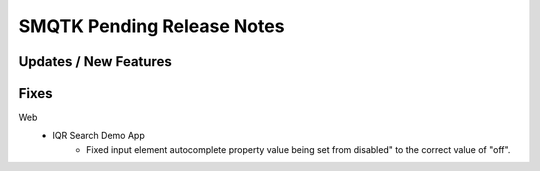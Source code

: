SMQTK Pending Release Notes
===========================


Updates / New Features
----------------------


Fixes
-----

Web
   - IQR Search Demo App
      - Fixed input element autocomplete property value being set from
        disabled" to the correct value of "off".
